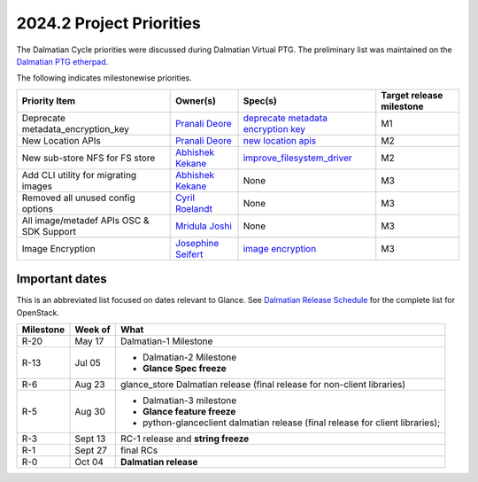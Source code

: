 .. _2024.2-priorities:

=========================
2024.2 Project Priorities
=========================

The Dalmatian Cycle priorities were discussed during Dalmatian Virtual
PTG. The preliminary list was maintained on the `Dalmatian PTG etherpad`_.

The following indicates milestonewise priorities.

.. list-table::
   :header-rows: 1

   * - Priority Item
     - Owner(s)
     - Spec(s)
     - Target release milestone
   * - Deprecate metadata_encryption_key
     - `Pranali Deore`_
     - `deprecate metadata encryption key`_
     - M1
   * - New Location APIs
     - `Pranali Deore`_
     - `new location apis`_
     - M2
   * - New sub-store NFS for FS store
     - `Abhishek Kekane`_
     - `improve_filesystem_driver`_
     - M2
   * - Add CLI utility for migrating images
     - `Abhishek Kekane`_
     - None
     - M3
   * - Removed all unused config options
     - `Cyril Roelandt`_
     - None
     - M3
   * - All image/metadef APIs OSC & SDK Support
     - `Mridula Joshi`_
     - None
     - M3
   * - Image Encryption
     - `Josephine Seifert`_
     - `image encryption`_
     - M3


.. _Dalmatian PTG etherpad: https://etherpad.opendev.org/p/apr2024-ptg-glance#L431

.. _Josephine Seifert: https://launchpad.net/~josei
.. _Mridula Joshi: https://launchpad.net/~mrjoshi
.. _Cyril Roelandt: https://launchpad.net/~cyril-roelandt
.. _Abhishek Kekane: https://launchpad.net/~abhishek-kekane
.. _Pranali Deore: https://launchpad.net/~pranali-deore

.. _new location apis: https://review.opendev.org/c/openstack/glance-specs/+/883491
.. _deprecate metadata encryption key: https://review.opendev.org/c/openstack/glance-specs/+/916178
.. _image encryption: https://review.opendev.org/c/openstack/glance-specs/+/915726
.. _improve_filesystem_driver: https://review.opendev.org/c/openstack/glance-specs/+/917284


Important dates
---------------

This is an abbreviated list focused on dates relevant to Glance.  See
`Dalmatian Release Schedule`_ for the complete list for OpenStack.

.. _Dalmatian Release Schedule: https://releases.openstack.org/dalmatian/schedule.html

.. list-table::
   :header-rows: 1

   * - Milestone
     - Week of
     - What
   * - R-20
     - May 17
     - Dalmatian-1 Milestone
   * - R-13
     - Jul 05
     - * Dalmatian-2 Milestone
       * **Glance Spec freeze**
   * - R-6
     - Aug 23
     - glance_store Dalmatian release (final release for non-client libraries)
   * - R-5
     - Aug 30
     - * Dalmatian-3 milestone
       * **Glance feature freeze**
       * python-glanceclient dalmatian release (final release for client libraries);
   * - R-3
     - Sept 13
     - RC-1 release and **string freeze**
   * - R-1
     - Sept 27
     - final RCs
   * - R-0
     - Oct 04
     - **Dalmatian release**
